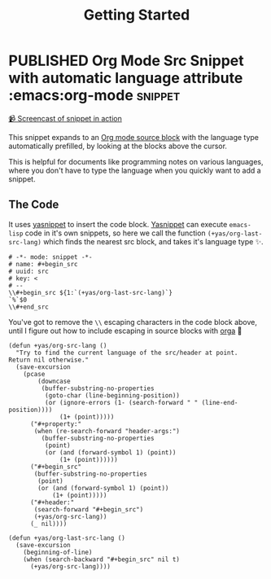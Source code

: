 #+TITLE: Getting Started
#+ORGA_PUBLISH_KEYWORD: PUBLISHED DONE
#+TODO: DRAFT | PUBLISHED
#+TODO: TODO | DONE

* PUBLISHED Org Mode Src Snippet with automatic language attribute :emacs:org-mode:snippet:
CLOSED: [2021-06-11 Fri 16:00]
:PROPERTIES:
:SUMMARY: Automatic code property in org src block
:END:

[[./media/emacs-org_mode_src_snippet_with_automatic_language_attribute.mp4][📹 Screencast of snippet in action]]

This snippet expands to an [[https://orgmode.org/manual/Working-with-Source-Code.html][Org mode source block]] with the language type automatically prefilled,
by looking at the blocks above the cursor.

This is helpful for documents like programming notes on various languages,
where you don't have to type the language when you quickly want to add a snippet.

** The Code

It uses [[https://github.com/joaotavora/yasnippet][yasnippet]] to insert the code block.
[[https://github.com/joaotavora/yasnippet][Yasnippet]] can execute ~emacs-lisp~ code in it's own snippets,
so here we call the function ~(+yas/org-last-src-lang)~ which finds the nearest src block, and takes it's language type ✨.

#+begin_src snippet
# -*- mode: snippet -*-
# name: #+begin_src
# uuid: src
# key: <
# --
\\#+begin_src ${1:`(+yas/org-last-src-lang)`}
`%`$0
\\#+end_src
#+end_src

You've got to remove the ~\\~ escaping characters in the code block above, until I figure out how to include escaping in source blocks with [[https://orga.js.org/][orga]] 🥲

#+begin_src elisp
(defun +yas/org-src-lang ()
  "Try to find the current language of the src/header at point.
Return nil otherwise."
  (save-excursion
    (pcase
        (downcase
         (buffer-substring-no-properties
          (goto-char (line-beginning-position))
          (or (ignore-errors (1- (search-forward " " (line-end-position))))
              (1+ (point)))))
      ("#+property:"
       (when (re-search-forward "header-args:")
         (buffer-substring-no-properties
          (point)
          (or (and (forward-symbol 1) (point))
              (1+ (point))))))
      ("#+begin_src"
       (buffer-substring-no-properties
        (point)
        (or (and (forward-symbol 1) (point))
            (1+ (point)))))
      ("#+header:"
       (search-forward "#+begin_src")
       (+yas/org-src-lang))
      (_ nil))))

(defun +yas/org-last-src-lang ()
  (save-excursion
    (beginning-of-line)
    (when (search-backward "#+begin_src" nil t)
      (+yas/org-src-lang))))
#+end_src
